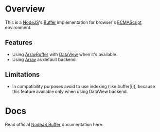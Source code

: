 * Overview
  This is a [[http://nodejs.org/][NodeJS]]'s [[http://nodejs.org/api/buffer.html][Buffer]] implementation for browser's [[http://en.wikipedia.org/wiki/ECMAScript][ECMAScript]] environment.
  
** Features
   + Using [[https://developer.mozilla.org/en-US/docs/JavaScript_typed_arrays/ArrayBuffer][ArrayBuffer]] with [[https://developer.mozilla.org/en-US/docs/JavaScript_typed_arrays/DataView][DataView]] when it's available.
   + Using [[https://developer.mozilla.org/en-US/docs/JavaScript/Reference/Global_Objects/Array][Array]] as default backend.

** Limitations
   + In compatibility purposes avoid to use indexing (like buffer[i]),
     because this feature available only when using DataView backend.

* Docs
  Read official [[http://nodejs.org/api/buffer.html][NodeJS Buffer]] documentation here.
